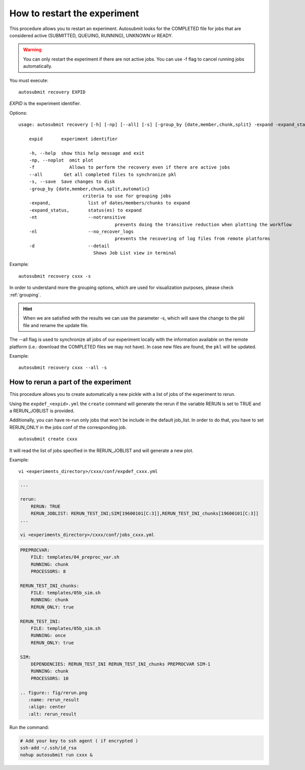 How to restart the experiment
=============================

This procedure allows you to restart an experiment. Autosubmit looks for the COMPLETED file for jobs that are considered active (SUBMITTED, QUEUING, RUNNING), UNKNOWN or READY.

.. warning:: You can only restart the experiment if there are not active jobs. You can use -f flag to cancel running jobs automatically.

You must execute:
::

    autosubmit recovery EXPID

*EXPID* is the experiment identifier.

Options:
::

    usage: autosubmit recovery [-h] [-np] [--all] [-s] [-group_by {date,member,chunk,split} -expand -expand_status] expid

        expid       experiment identifier

        -h, --help  show this help message and exit
        -np, --noplot  omit plot
        -f             Allows to perform the recovery even if there are active jobs
        --all        Get all completed files to synchronize pkl
        -s, --save  Save changes to disk
        -group_by {date,member,chunk,split,automatic}
                            criteria to use for grouping jobs
        -expand,              list of dates/members/chunks to expand
        -expand_status,       status(es) to expand
        -nt                   --notransitive
                                        prevents doing the transitive reduction when plotting the workflow
        -nl                   --no_recover_logs
                                        prevents the recovering of log files from remote platforms
        -d                    --detail
                                Shows Job List view in terminal

Example:
::

    autosubmit recovery cxxx -s

In order to understand more the grouping options, which are used for visualization purposes, please check :ref:`grouping`.


.. hint:: When we are satisfied with the results we can use the parameter -s, which will save the change to the pkl file and rename the update file.

The --all flag is used to synchronize all jobs of our experiment locally with the information available on the remote platform
(i.e.: download the COMPLETED files we may not have). In case new files are found, the ``pkl`` will be updated.

Example:
::

    autosubmit recovery cxxx --all -s

How to rerun a part of the experiment
-------------------------------------

This procedure allows you to create automatically a new pickle with a list of jobs of the experiment to rerun.

Using the ``expdef_<expid>.yml`` the ``create`` command will generate the rerun if the variable RERUN is set to TRUE and a RERUN_JOBLIST is provided.

Additionally, you can have re-run only jobs that won't be include in the default job_list. In order to do that, you have to set RERUN_ONLY in the jobs conf of the corresponding job.

::

    autosubmit create cxxx

It will read the list of jobs specified in the RERUN_JOBLIST and will generate a new plot.

Example:
::

    vi <experiments_directory>/cxxx/conf/expdef_cxxx.yml

.. code-block:: yaml

    ...

    rerun:
        RERUN: TRUE
        RERUN_JOBLIST: RERUN_TEST_INI;SIM[19600101[C:3]],RERUN_TEST_INI_chunks[19600101[C:3]]
    ...

    vi <experiments_directory>/cxxx/conf/jobs_cxxx.yml

.. code-block:: yaml

    PREPROCVAR:
        FILE: templates/04_preproc_var.sh
        RUNNING: chunk
        PROCESSORS: 8

    RERUN_TEST_INI_chunks:
        FILE: templates/05b_sim.sh
        RUNNING: chunk
        RERUN_ONLY: true

    RERUN_TEST_INI:
        FILE: templates/05b_sim.sh
        RUNNING: once
        RERUN_ONLY: true

    SIM:
        DEPENDENCIES: RERUN_TEST_INI RERUN_TEST_INI_chunks PREPROCVAR SIM-1
        RUNNING: chunk
        PROCESSORS: 10

    .. figure:: fig/rerun.png
       :name: rerun_result
       :align: center
       :alt: rerun_result

Run the command:

.. code-block:: bash

    # Add your key to ssh agent ( if encrypted )
    ssh-add ~/.ssh/id_rsa
    nohup autosubmit run cxxx &

